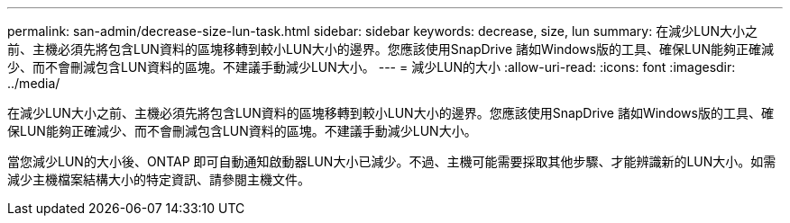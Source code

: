 ---
permalink: san-admin/decrease-size-lun-task.html 
sidebar: sidebar 
keywords: decrease, size, lun 
summary: 在減少LUN大小之前、主機必須先將包含LUN資料的區塊移轉到較小LUN大小的邊界。您應該使用SnapDrive 諸如Windows版的工具、確保LUN能夠正確減少、而不會刪減包含LUN資料的區塊。不建議手動減少LUN大小。 
---
= 減少LUN的大小
:allow-uri-read: 
:icons: font
:imagesdir: ../media/


[role="lead"]
在減少LUN大小之前、主機必須先將包含LUN資料的區塊移轉到較小LUN大小的邊界。您應該使用SnapDrive 諸如Windows版的工具、確保LUN能夠正確減少、而不會刪減包含LUN資料的區塊。不建議手動減少LUN大小。

當您減少LUN的大小後、ONTAP 即可自動通知啟動器LUN大小已減少。不過、主機可能需要採取其他步驟、才能辨識新的LUN大小。如需減少主機檔案結構大小的特定資訊、請參閱主機文件。
